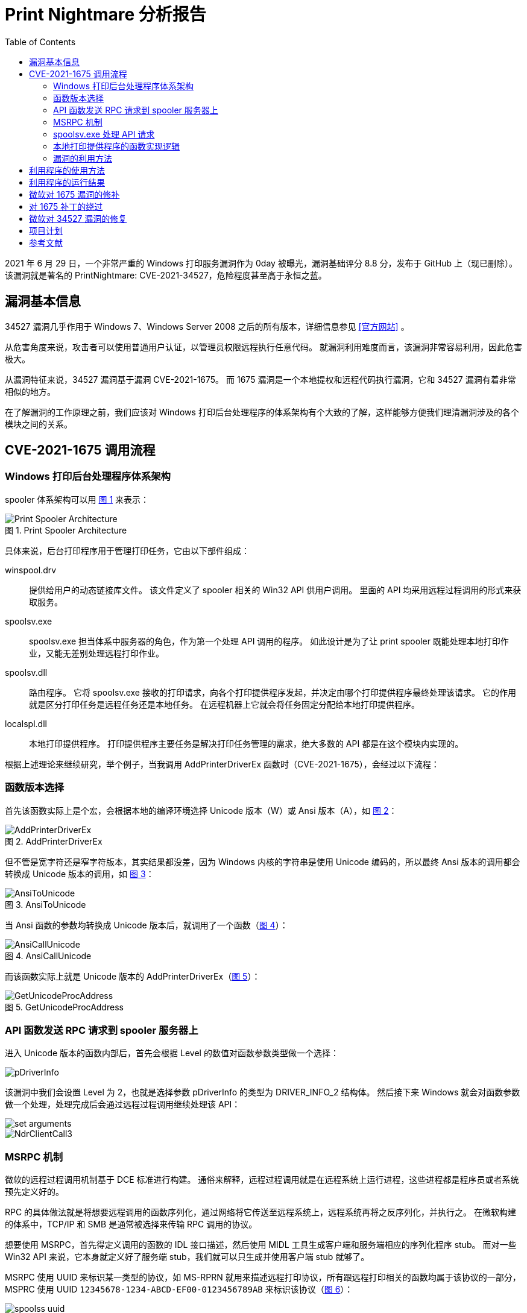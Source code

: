 = Print Nightmare 分析报告
:imagesdir: Figures
:toc:
:icons: font
:figure-caption: 图
:xrefstyle: short
:pdf-theme: basic-theme.yml

2021 年 6 月 29 日，一个非常严重的 Windows 打印服务漏洞作为 0day 被曝光，漏洞基础评分 8.8 分，发布于 GitHub 上（现已删除）。
该漏洞就是著名的 PrintNightmare: CVE-2021-34527，危险程度甚至高于永恒之蓝。

== 漏洞基本信息

34527 漏洞几乎作用于 Windows 7、Windows Server 2008 之后的所有版本，详细信息参见 <<a>> 。

从危害角度来说，攻击者可以使用普通用户认证，以管理员权限远程执行任意代码。
就漏洞利用难度而言，该漏洞非常容易利用，因此危害极大。

从漏洞特征来说，34527 漏洞基于漏洞 CVE-2021-1675。
而 1675 漏洞是一个本地提权和远程代码执行漏洞，它和 34527 漏洞有着非常相似的地方。

在了解漏洞的工作原理之前，我们应该对 Windows 打印后台处理程序的体系架构有个大致的了解，这样能够方便我们理清漏洞涉及的各个模块之间的关系。

== CVE-2021-1675 调用流程

=== Windows 打印后台处理程序体系架构

spooler 体系架构可以用 <<spooler_arch>> 来表示：

[[spooler_arch]]
.Print Spooler Architecture
image::Print Spooler Architecture.png[]

具体来说，后台打印程序用于管理打印任务，它由以下部件组成：

winspool.drv:: 提供给用户的动态链接库文件。
该文件定义了 spooler 相关的 Win32 API 供用户调用。
里面的 API 均采用远程过程调用的形式来获取服务。

spoolsv.exe:: spoolsv.exe 担当体系中服务器的角色，作为第一个处理 API 调用的程序。
如此设计是为了让 print spooler 既能处理本地打印作业，又能无差别处理远程打印作业。

spoolsv.dll:: 路由程序。
它将 spoolsv.exe 接收的打印请求，向各个打印提供程序发起，并决定由哪个打印提供程序最终处理该请求。
它的作用就是区分打印任务是远程任务还是本地任务。
在远程机器上它就会将任务固定分配给本地打印提供程序。

localspl.dll:: 本地打印提供程序。
打印提供程序主要任务是解决打印任务管理的需求，绝大多数的 API 都是在这个模块内实现的。

根据上述理论来继续研究，举个例子，当我调用 AddPrinterDriverEx 函数时（CVE-2021-1675），会经过以下流程：

=== 函数版本选择

首先该函数实际上是个宏，会根据本地的编译环境选择 Unicode 版本（W）或 Ansi 版本（A），如 <<AddPrinterDriverEx>>：

[[AddPrinterDriverEx]]
.AddPrinterDriverEx
image::AddPrinterDriverEx.png[]

但不管是宽字符还是窄字符版本，其实结果都没差，因为 Windows 内核的字符串是使用 Unicode 编码的，所以最终 Ansi 版本的调用都会转换成 Unicode 版本的调用，如 <<AnsiToUnicode>>：

[[AnsiToUnicode]]
.AnsiToUnicode
image::AnsiToUnicode.png[]

当 Ansi 函数的参数均转换成 Unicode 版本后，就调用了一个函数（<<AnsiCallUnicode>>）：

[[AnsiCallUnicode]]
.AnsiCallUnicode
image::AnsiCallUnicode.png[]

而该函数实际上就是 Unicode 版本的 AddPrinterDriverEx（<<GetUnicodeProcAddress>>）：

[[GetUnicodeProcAddress]]
.GetUnicodeProcAddress
image::GetUnicodeProcAddress.png[]

=== API 函数发送 RPC 请求到 spooler 服务器上

进入 Unicode 版本的函数内部后，首先会根据 Level 的数值对函数参数类型做一个选择：

image::pDriverInfo.png[]

该漏洞中我们会设置 Level 为 2，也就是选择参数 pDriverInfo 的类型为 DRIVER_INFO_2 结构体。
然后接下来 Windows 就会对函数参数做一个处理，处理完成后会通过远程过程调用继续处理该 API：

image::set arguments.png[]

image::NdrClientCall3.png[]


=== MSRPC 机制

微软的远程过程调用机制基于 DCE 标准进行构建。
通俗来解释，远程过程调用就是在远程系统上运行进程，这些进程都是程序员或者系统预先定义好的。

RPC 的具体做法就是将想要远程调用的函数序列化，通过网络将它传送至远程系统上，远程系统再将之反序列化，并执行之。
在微软构建的体系中，TCP/IP 和 SMB 是通常被选择来传输 RPC 调用的协议。

想要使用 MSRPC，首先得定义调用的函数的 IDL 接口描述，然后使用 MIDL 工具生成客户端和服务端相应的序列化程序 stub。
而对一些 Win32 API 来说，它本身就定义好了服务端 stub，我们就可以只生成并使用客户端 stub 就够了。

MSRPC 使用 UUID 来标识某一类型的协议，如 MS-RPRN 就用来描述远程打印协议，所有跟远程打印相关的函数均属于该协议的一部分，MSPRC 使用 UUID `12345678-1234-ABCD-EF00-0123456789AB` 来标识该协议（<<rprn_uuid>>）：

[[rprn_uuid]]
.MS-RPRN UUID
image::spoolss uuid.png[]

接着，可以继续在此连接基础上，使用 operator number 来标识协议内的函数，以此来远程调用，比如 AddPrinterDriverEx 就是使用 89 来标识自己（<<addPrinterDriverEx_opnum>>）：

[[addPrinterDriverEx_opnum]]
.AddPrinterDriverEx Opnum
image::AddPrinterDriverEx Opnum.png[]

在使用 MSRPC 的过程中，有两点需要值得注意：

[IMPORTANT]
====
- TCP/IP 连接使用的是动态端口，需要通过监听在 135 端口的 endpoint mapper 来获取到端口值。

"As you can see in your output, the scripts are trying to connect to port 135 (endpoint mapper) in order to get the TCP/IP port where the DCOM endpoint is listening (that is a dynamic port)."
-- SecureAuthCorp/impacket issue #412

- 另外，一些 RPC 函数需要认证才能调用，因此本漏洞需要一个普通用户权限。
====

=== spoolsv.exe 处理 API 请求

[[call_flow]]
.RpcAddPrinterDriverEx Call Flow
image::Function Calls.png[]

从 <<call_flow>> 中可以看出，spoolsv.exe 会调用这些函数，而从函数内部分析来看，该模块内除了初始化外并没有完成什么操作。
最后，该模块会调用 pLocalProvidor 指向的函数，也就是 localspl.dll 模块内的函数 LocalAddPrinterDriverEx。
localspl 作为一个本地打印提供程序，确实是实现 API 功能的模块。

=== 本地打印提供程序的函数实现逻辑

[[LocalAddPrinterDriverEx]]
.LocalAddPrinterDriverEx
image::LocalAddPrinterDriverEx.png[]

首先 <<LocalAddPrinterDriverEx>> 说明了该模块会验证 spooler 是否正常运行，然后就跳转到函数 SplAddPrinterDriverEx。

[[SplAddPrinterDriverEx]]
.SplAddPrinterDriverEx
image::SplAddPrinterDriverEx.png[]

<<SplAddPrinterDriverEx>> 函数内部是判断 AddPrinterDriverEx 函数能否执行成功的重要位置。
前半部分不用看，因为 WPP 是跟日志相关的技术，暂且跳过。

后半部分微软定义了一个变量 v12，是个标志位来判断函数是继续执行还是直接退出。

[[bittest]]
.bittest dwFileCopyFlags
image::bittest in spl.png[]

从 <<bittest>> 可以看出，继续执行的条件有两种：一是 v12 为 0 也就是 bittest 判断成功，二是 Validate 成功。
而 Validate 是对权限的校验，没有办法很好地绕过。
里面有一个 API 是 OpenProcessToken，表示需要在接下来的进程中提升权限，如果不是管理员身份是做不到这点的。

所以想要继续执行就只能绕过 bittest 的判断了，而被判断的数 a4——函数的第 4 个参数，就是在官网中有着说明的参数 <<b>> ：

|===
|Name/value |Description

|APD_STRICT_UPGRADE

0x00000001

|Add the replacement printer driver only if none of the files of the replacement driver are older than any corresponding files of the currently installed driver.

|APD_STRICT_DOWNGRADE

0x00000002

|Add the replacement printer driver only if none of the files of the currently installed driver are older than any corresponding files of the replacement driver.

|APD_COPY_ALL_FILES

0x00000004

|Add the printer driver and copy all the files in the driver directory. File time stamps MUST be ignored.

|APD_COPY_NEW_FILES

0x00000008

|Add the printer driver and copy the files in the driver directory that are newer than any of the corresponding files that are currently in use.

|APD_COPY_FROM_DIRECTORY

0x00000010

|Add the printer driver by using the fully qualified file names that are specified in the \_DRIVER_INFO_6 structure. If this flag is specified, one of the other copy flags in this bit field MUST be specified.

|APD_DONT_COPY_FILES_TO_CLUSTER

0x00001000

|When adding a printer driver to a print server cluster, do not copy the driver files to the shared cluster disk.

|APD_COPY_TO_ALL_SPOOLERS

0x00002000

|Add the printer driver to cluster spooler servers.

|APD_INSTALL_WARNED_DRIVER

0x00008000

|Add the printer driver, even if it is in the server's List of Warned Printer Drivers.

|APD_RETURN_BLOCKING_STATUS_CODE

0x00010000

|Specifies the implementation-specific error code to return if the printer driver is blocked from installation by server policy.

|===

bittest 16 就是验证变量的第 16 位是否为 1，对应参数的值就是 0x8000（APD_INSTALL_WARNED_DRIVER）。
根据释义也可以看出，该参数的意思是不加验证的添加打印机驱动到服务器上。

据说 1675 被修复之前，该参数还没有出现在官方文档中，这也不难看出漏洞的所在。

=== 漏洞的利用方法

当添加打印机驱动这个方法真正执行时，如果选择的是 DRIVER_INFO_2 结构体，则会发生下面几件事：

. 分别打开 DriverFile、ConfigFile 和 DataFile，确认这三个文件是否存在。
其中只有 DataFile 允许是 UNC 路径。

. 如果三个文件均存在，则将它们拷贝至目录 C:\Windows\System32\spool\drivers\x64\3\New 下面，如 <<cp_conf_file>>、<<cp_data_file>> 所示：
+
[[cp_conf_file]]
.Copy Config File
image::copy config file.png[]
+
[[cp_data_file]]
.Copy Data File
image::copy data file.png[]

. 拷贝至该目录下的原因是要执行相应的文件，3 代表了这个打印机驱动是 v3 类型的驱动。
先将新文件拷贝至 New 目录下面，防止覆盖掉 3 目录下的文件。
如果 3 下面有着同名文件，则把同名文件放到 Old 目录下面做一个备份，再将 New 下面的文件拷贝至 3 下面覆盖文件。
这点我们可以在第二次执行 RpcAddPrinterDriverEx 方法的时候就能观察到：
+
.Second Time RPC Call
image::second time call.png[]
+
.Backup Files To Old Directory
image::backup file.png[]
+
.Copy New Files To Destination
image::copy file.png[]
+
根据这一机制，我们可以将远程路径的文件保存为本地路径的文件，因为函数参数中驱动文件和配置文件参数都只能是本地路径，只有数据文件参数才能是远程路径。

. 根据 <<e>>，pConfigFile 是设备驱动的配置动态链接库，因此需要加载一次来初始化。
这一点从实际运行情况中也得到了证实。
+
.Load pConfigFile
image::Load Image.png[]
+
如此一来，只要编写一个恶意 dll，将恶意代码放到 dll 入口点来执行，就能执行任意代码，并且还是管理员权限。
+
.spoolsv.exe is under administrator privilege
image::spoolsv user.png[]

. CreateInternalDriverFileArray()函数根据文件操作标志来决定是否检查spool驱动目录。
如果a5 flag被标志为False，驱动加载函数只会检查用户目录中是否包含要拷贝的驱动文件。
否则，函数会尝试到spool驱动目录寻找目标驱动。
这就要求 dwFileCopyFlags 需要同时设置参数 APD_COPY_FROM_DIRECTORY。
+
image::APD.png[]
+
image::APD_1.png[]

[TIP]
====
总结一下，恶意代码的利用思路为：把恶意 dll 作为 configfile 来初始化，会以管理员权限执行任意代码。
只需要在攻击方的主机开启一个 samba 共享，让被攻击方以 datafile 的形式下载该恶意程序到本机，并执行该程序。
====

== 利用程序的使用方法

该程序基于 docker 构建，可以有效地解决环境依赖问题。

首先使用者下载 compose 文件到自己的目录下，然后在该目录下建立一个 share 的文件夹，作为挂载目录使用。
使用者可以将恶意程序放在 share 文件夹内，该文件夹会作为 samba 路径 smb 共享出去。

接着，使用者在终端输入命令

[source,docker]
----
docker-compose up -d
----

即可启动集群（一个容器）。
用户可自行进入容器内操作，容器中的环境均已经配置好。

或者也可以直接在终端输入命令

[source,docker]
----
docker-compose run my_cve python main.py -h
----

来执行命令。

== 利用程序的运行结果

感谢 <<f>> 开源的代码供我参考！

ifndef::backend-pdf[]
.Program running result
image::exploit.gif[]
endif::[]

ifdef::backend-pdf[]
恶意程序运行结果详见 https://github.com/hahaleyile/my-CVE-2021-1675[我的仓库]，演示动图就是 Figures 目录下的 gif 文件。
endif::[]

== 微软对 1675 漏洞的修补

2021 年 6 月 8 日，微软对 CVE-2021-1675 漏洞进行了修补，具体的修改如下：

[[path_1675]]
.CVE-2021-1675 Patch
image::IsElevated.png[]

[[YIsElevationRequired]]
.YIsElevationRequired
image::YIsElevationRequired.png[]

[[YIsElevated]]
.YIsElevated
image::YIsElevated.png[]

[[unset_1675]]
.Unset APD_INSTALL_WARNED_DRIVER
image::JudgeIsElevated.png[]

微软在 RpcAddPrinterDriverEx 函数中加入了用户提升权限的判断，并且用户可以在注册表中将这个限制移除（<<path_1675>>）。
用户只需在注册表指定位置，创建一个名为 NoWaringNoElevationOnInstall 的键（<<YIsElevationRequired>>），或者 RPC 账户能够获得 TOKEN_QUERY 进程 Token（<<YIsElevated>>），就能绕过该修补。
如果修补生效，dwFileCopyFlags 参数的第 16 位就会被与操作置为0，也就是说 APD_INSTALL_WARNED_DRIVER 这个参数值会无效化（<<unset_1675>>） 。

== 对 1675 补丁的绕过

尽管微软在 RpcAddPrinterDriverEx 函数上打了补丁，但是我们依然可以通过 RpcAsyncAddPrinterDriver 远程调用进行绕过。
如 <<async_send>> 所示，客户端的该函数是直接对服务端的远程调用：

[[async_send]]
.RpcAsyncAddPrinterDriver Send
image::RpcAsyncAddPrinterDriver Send.png[]

服务端会先给线程分配空间，然后继续调用，如 <<async_receive>> 所示：

[[async_receive]]
.RpcAsyncAddPrinterDriver Receive
image::RpcAsyncAddPrinterDriver Receive.png[]

继续调用的函数中会将参数都压入堆栈中，以线程的方式运行 YAddPrinterDriverEx（<<async_yadd>>）：

[[async_yadd]]
.thread start YAddPrinterDriverEx
image::thread start YAddPrinterDriverEx.png[]

这样就成功绕过微软对 RpcAddPrinterDriverEx 的补丁了。

也就是说，通过远程调用 RpcAsyncAddPrinterDriver 函数，就能继续以管理员身份执行任意代码。

另外，据 <<g>> 声明，该补丁对 Token 的检验还存在着问题，同时在彻底禁用了 UAC 的机器上该补丁将会无效。
不过我本人对这方面的机制不是很了解，因此不做过多的评价。

== 微软对 34527 漏洞的修复

2021 年 7 月 6 日，微软通过新一轮的补丁暂时解决了这次的后台打印漏洞问题。

据官方声明，这次的补丁将会使在打印服务器上安装打印机驱动只能由管理员来完成。
并且，微软添加了一个组策略和两个注册表键来供用户自定义该策略。

通过 <<restrict_async>> 的 ida 反编译我们可以看到，微软在 Async 函数上新加了对 Token 和注册表项的验证。

[[restrict_async]]
.restrict in async function
image::restrict in async.png[]

通过 <<restrict_rpcadd>> 我们可以看出，微软在 RpcAddPrinterDriverEx 函数上加入了对用户组和它的注册表键的验证。

[[restrict_rpcadd]]
.restrict in  RpcAddPrinterDriverEx Function
image::restrict in rpcadd.png[]

因此，大概 1675 漏洞的修复确实还存在 Token 验证方面的问题吧。

== 项目计划

. 添加对 RpcAsyncAddPrinterDriver 远程调用的支持，以绕过微软 6 月 8 日的补丁，实现 CVE-2021-34527 exp。

. 理解 UAC 机制，完善这篇漏洞分析。

[bibliography]
== 参考文献

- [[[a,官方网站]]] Windows Print Spooler Remote Code Execution Vulnerability
https://msrc.microsoft.com/update-guide/en-US/vulnerability/CVE-2021-34527

- [[[b,dwFileCopyFlags]]] https://docs.microsoft.com/en-us/openspecs/windows_protocols/ms-rprn/b96cc497-59e5-4510-ab04-5484993b259b

- [[[c,Windows PrintNightmare 漏洞(CVE-2021-34527) 和补丁分析]]] https://www.freebuf.com/vuls/279876.html

- [[[d,gentilkiwi/mimikatz]]] https://github.com/gentilkiwi/mimikatz

- [[[e,官方文档]]] DRIVER_INFO_2 structure https://docs.microsoft.com/en-us/windows/win32/printdocs/driver-info-2

- [[[f,cube0x0]]] https://github.com/cube0x0

- [[[g,James Forshaw]]] https://twitter.com/tiraniddo/status/1410726790994169857

- [[[h,官方声明]]] KB5005010: Restricting installation of new printer drivers after applying the July 6, 2021 updates
https://support.microsoft.com/en-us/topic/kb5005010-restricting-installation-of-new-printer-drivers-after-applying-the-july-6-2021-updates-31b91c02-05bc-4ada-a7ea-183b129578a7